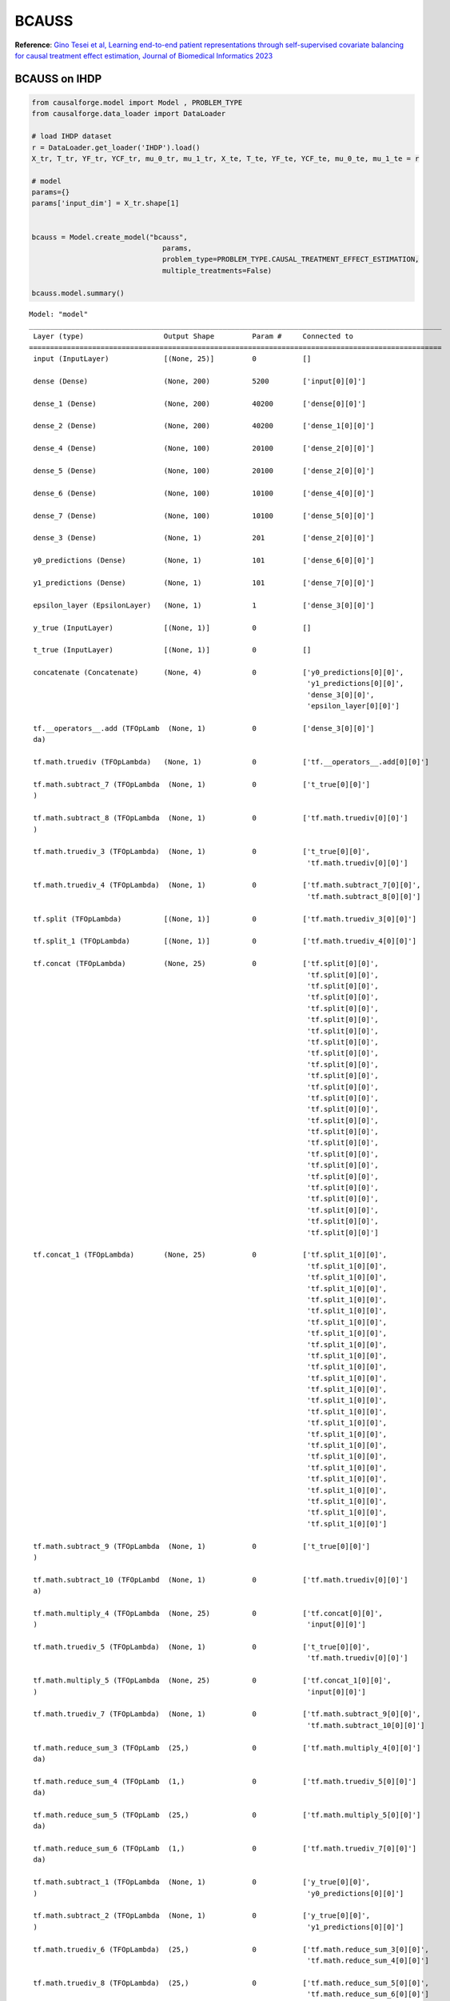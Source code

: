 BCAUSS
======

**Reference**: `Gino Tesei et al, Learning end-to-end patient
representations through self-supervised covariate balancing for causal
treatment effect estimation, Journal of Biomedical Informatics
2023 <https://www.sciencedirect.com/science/article/pii/S1532046423000606/pdfft?md5=923768a5e1b27765e9da9ac13c0477aa&pid=1-s2.0-S1532046423000606-main.pdf>`__

BCAUSS on IHDP
--------------

.. code:: python

    from causalforge.model import Model , PROBLEM_TYPE
    from causalforge.data_loader import DataLoader 
    
    # load IHDP dataset 
    r = DataLoader.get_loader('IHDP').load()
    X_tr, T_tr, YF_tr, YCF_tr, mu_0_tr, mu_1_tr, X_te, T_te, YF_te, YCF_te, mu_0_te, mu_1_te = r
    
    # model 
    params={}
    params['input_dim'] = X_tr.shape[1] 
        
        
    bcauss = Model.create_model("bcauss",
                                   params,
                                   problem_type=PROBLEM_TYPE.CAUSAL_TREATMENT_EFFECT_ESTIMATION, 
                                   multiple_treatments=False)
    
    bcauss.model.summary()


.. parsed-literal::

    Model: "model"
    __________________________________________________________________________________________________
     Layer (type)                   Output Shape         Param #     Connected to                     
    ==================================================================================================
     input (InputLayer)             [(None, 25)]         0           []                               
                                                                                                      
     dense (Dense)                  (None, 200)          5200        ['input[0][0]']                  
                                                                                                      
     dense_1 (Dense)                (None, 200)          40200       ['dense[0][0]']                  
                                                                                                      
     dense_2 (Dense)                (None, 200)          40200       ['dense_1[0][0]']                
                                                                                                      
     dense_4 (Dense)                (None, 100)          20100       ['dense_2[0][0]']                
                                                                                                      
     dense_5 (Dense)                (None, 100)          20100       ['dense_2[0][0]']                
                                                                                                      
     dense_6 (Dense)                (None, 100)          10100       ['dense_4[0][0]']                
                                                                                                      
     dense_7 (Dense)                (None, 100)          10100       ['dense_5[0][0]']                
                                                                                                      
     dense_3 (Dense)                (None, 1)            201         ['dense_2[0][0]']                
                                                                                                      
     y0_predictions (Dense)         (None, 1)            101         ['dense_6[0][0]']                
                                                                                                      
     y1_predictions (Dense)         (None, 1)            101         ['dense_7[0][0]']                
                                                                                                      
     epsilon_layer (EpsilonLayer)   (None, 1)            1           ['dense_3[0][0]']                
                                                                                                      
     y_true (InputLayer)            [(None, 1)]          0           []                               
                                                                                                      
     t_true (InputLayer)            [(None, 1)]          0           []                               
                                                                                                      
     concatenate (Concatenate)      (None, 4)            0           ['y0_predictions[0][0]',         
                                                                      'y1_predictions[0][0]',         
                                                                      'dense_3[0][0]',                
                                                                      'epsilon_layer[0][0]']          
                                                                                                      
     tf.__operators__.add (TFOpLamb  (None, 1)           0           ['dense_3[0][0]']                
     da)                                                                                              
                                                                                                      
     tf.math.truediv (TFOpLambda)   (None, 1)            0           ['tf.__operators__.add[0][0]']   
                                                                                                      
     tf.math.subtract_7 (TFOpLambda  (None, 1)           0           ['t_true[0][0]']                 
     )                                                                                                
                                                                                                      
     tf.math.subtract_8 (TFOpLambda  (None, 1)           0           ['tf.math.truediv[0][0]']        
     )                                                                                                
                                                                                                      
     tf.math.truediv_3 (TFOpLambda)  (None, 1)           0           ['t_true[0][0]',                 
                                                                      'tf.math.truediv[0][0]']        
                                                                                                      
     tf.math.truediv_4 (TFOpLambda)  (None, 1)           0           ['tf.math.subtract_7[0][0]',     
                                                                      'tf.math.subtract_8[0][0]']     
                                                                                                      
     tf.split (TFOpLambda)          [(None, 1)]          0           ['tf.math.truediv_3[0][0]']      
                                                                                                      
     tf.split_1 (TFOpLambda)        [(None, 1)]          0           ['tf.math.truediv_4[0][0]']      
                                                                                                      
     tf.concat (TFOpLambda)         (None, 25)           0           ['tf.split[0][0]',               
                                                                      'tf.split[0][0]',               
                                                                      'tf.split[0][0]',               
                                                                      'tf.split[0][0]',               
                                                                      'tf.split[0][0]',               
                                                                      'tf.split[0][0]',               
                                                                      'tf.split[0][0]',               
                                                                      'tf.split[0][0]',               
                                                                      'tf.split[0][0]',               
                                                                      'tf.split[0][0]',               
                                                                      'tf.split[0][0]',               
                                                                      'tf.split[0][0]',               
                                                                      'tf.split[0][0]',               
                                                                      'tf.split[0][0]',               
                                                                      'tf.split[0][0]',               
                                                                      'tf.split[0][0]',               
                                                                      'tf.split[0][0]',               
                                                                      'tf.split[0][0]',               
                                                                      'tf.split[0][0]',               
                                                                      'tf.split[0][0]',               
                                                                      'tf.split[0][0]',               
                                                                      'tf.split[0][0]',               
                                                                      'tf.split[0][0]',               
                                                                      'tf.split[0][0]',               
                                                                      'tf.split[0][0]']               
                                                                                                      
     tf.concat_1 (TFOpLambda)       (None, 25)           0           ['tf.split_1[0][0]',             
                                                                      'tf.split_1[0][0]',             
                                                                      'tf.split_1[0][0]',             
                                                                      'tf.split_1[0][0]',             
                                                                      'tf.split_1[0][0]',             
                                                                      'tf.split_1[0][0]',             
                                                                      'tf.split_1[0][0]',             
                                                                      'tf.split_1[0][0]',             
                                                                      'tf.split_1[0][0]',             
                                                                      'tf.split_1[0][0]',             
                                                                      'tf.split_1[0][0]',             
                                                                      'tf.split_1[0][0]',             
                                                                      'tf.split_1[0][0]',             
                                                                      'tf.split_1[0][0]',             
                                                                      'tf.split_1[0][0]',             
                                                                      'tf.split_1[0][0]',             
                                                                      'tf.split_1[0][0]',             
                                                                      'tf.split_1[0][0]',             
                                                                      'tf.split_1[0][0]',             
                                                                      'tf.split_1[0][0]',             
                                                                      'tf.split_1[0][0]',             
                                                                      'tf.split_1[0][0]',             
                                                                      'tf.split_1[0][0]',             
                                                                      'tf.split_1[0][0]',             
                                                                      'tf.split_1[0][0]']             
                                                                                                      
     tf.math.subtract_9 (TFOpLambda  (None, 1)           0           ['t_true[0][0]']                 
     )                                                                                                
                                                                                                      
     tf.math.subtract_10 (TFOpLambd  (None, 1)           0           ['tf.math.truediv[0][0]']        
     a)                                                                                               
                                                                                                      
     tf.math.multiply_4 (TFOpLambda  (None, 25)          0           ['tf.concat[0][0]',              
     )                                                                'input[0][0]']                  
                                                                                                      
     tf.math.truediv_5 (TFOpLambda)  (None, 1)           0           ['t_true[0][0]',                 
                                                                      'tf.math.truediv[0][0]']        
                                                                                                      
     tf.math.multiply_5 (TFOpLambda  (None, 25)          0           ['tf.concat_1[0][0]',            
     )                                                                'input[0][0]']                  
                                                                                                      
     tf.math.truediv_7 (TFOpLambda)  (None, 1)           0           ['tf.math.subtract_9[0][0]',     
                                                                      'tf.math.subtract_10[0][0]']    
                                                                                                      
     tf.math.reduce_sum_3 (TFOpLamb  (25,)               0           ['tf.math.multiply_4[0][0]']     
     da)                                                                                              
                                                                                                      
     tf.math.reduce_sum_4 (TFOpLamb  (1,)                0           ['tf.math.truediv_5[0][0]']      
     da)                                                                                              
                                                                                                      
     tf.math.reduce_sum_5 (TFOpLamb  (25,)               0           ['tf.math.multiply_5[0][0]']     
     da)                                                                                              
                                                                                                      
     tf.math.reduce_sum_6 (TFOpLamb  (1,)                0           ['tf.math.truediv_7[0][0]']      
     da)                                                                                              
                                                                                                      
     tf.math.subtract_1 (TFOpLambda  (None, 1)           0           ['y_true[0][0]',                 
     )                                                                'y0_predictions[0][0]']         
                                                                                                      
     tf.math.subtract_2 (TFOpLambda  (None, 1)           0           ['y_true[0][0]',                 
     )                                                                'y1_predictions[0][0]']         
                                                                                                      
     tf.math.truediv_6 (TFOpLambda)  (25,)               0           ['tf.math.reduce_sum_3[0][0]',   
                                                                      'tf.math.reduce_sum_4[0][0]']   
                                                                                                      
     tf.math.truediv_8 (TFOpLambda)  (25,)               0           ['tf.math.reduce_sum_5[0][0]',   
                                                                      'tf.math.reduce_sum_6[0][0]']   
                                                                                                      
     tf.math.subtract (TFOpLambda)  (None, 1)            0           ['t_true[0][0]']                 
                                                                                                      
     tf.math.square (TFOpLambda)    (None, 1)            0           ['tf.math.subtract_1[0][0]']     
                                                                                                      
     tf.math.square_1 (TFOpLambda)  (None, 1)            0           ['tf.math.subtract_2[0][0]']     
                                                                                                      
     tf.convert_to_tensor_2 (TFOpLa  (25,)               0           ['tf.math.truediv_6[0][0]']      
     mbda)                                                                                            
                                                                                                      
     tf.cast (TFOpLambda)           (25,)                0           ['tf.math.truediv_8[0][0]']      
                                                                                                      
     tf.math.multiply (TFOpLambda)  (None, 1)            0           ['tf.math.subtract[0][0]',       
                                                                      'tf.math.square[0][0]']         
                                                                                                      
     tf.math.multiply_1 (TFOpLambda  (None, 1)           0           ['t_true[0][0]',                 
     )                                                                'tf.math.square_1[0][0]']       
                                                                                                      
     tf.math.squared_difference (TF  (25,)               0           ['tf.convert_to_tensor_2[0][0]', 
     OpLambda)                                                        'tf.cast[0][0]']                
                                                                                                      
     tf.math.reduce_sum_1 (TFOpLamb  ()                  0           ['tf.math.multiply[0][0]']       
     da)                                                                                              
                                                                                                      
     tf.math.reduce_sum_2 (TFOpLamb  ()                  0           ['tf.math.multiply_1[0][0]']     
     da)                                                                                              
                                                                                                      
     tf.math.reduce_mean (TFOpLambd  ()                  0           ['tf.math.squared_difference[0][0
     a)                                                              ]']                              
                                                                                                      
     tf.__operators__.add_1 (TFOpLa  ()                  0           ['tf.math.reduce_sum_1[0][0]',   
     mbda)                                                            'tf.math.reduce_sum_2[0][0]']   
                                                                                                      
     tf.math.multiply_6 (TFOpLambda  ()                  0           ['tf.math.reduce_mean[0][0]']    
     )                                                                                                
                                                                                                      
     tf.__operators__.add_3 (TFOpLa  ()                  0           ['tf.__operators__.add_1[0][0]', 
     mbda)                                                            'tf.math.multiply_6[0][0]']     
                                                                                                      
     add_loss (AddLoss)             ()                   0           ['tf.__operators__.add_3[0][0]'] 
                                                                                                      
    ==================================================================================================
    Total params: 146,404
    Trainable params: 146,404
    Non-trainable params: 0
    __________________________________________________________________________________________________


Parameters
----------

-  **input_dim**: number of inputs
-  **neurons_per_layer**: number of neurons per layer (by default,
   ``200``)
-  **act_fn**: activation function [``relu``\ \|\ ``elu``\ \|\ ``tanh``]
   (by default, ``relu``)
-  **reg_l2**: L2 regularization (by default, ``0.01``)
-  **verbose**: verbose (by default, ``True``)
-  **val_split**: validation split ratio (by default, ``0.22``)
-  **ratio**: relative importance of the targeted regularization term,
   if adopted (by default, ``1.0``)
-  **optim**: optimizer [``sgd``\ \|\ ``adam``] (by default, ``sgd``)
-  **epochs**: number of epochs (by default, ``500``)
-  **learning_rate**: learning rate (by default, ``1e-5``)
-  **momentum**: momentum (by default, ``0.9``)
-  **use_bce**: to use the binary cross-entropy to train the propensity
   score estimator (by default, ``False``)
-  **norm_bal_term**: to normalize the auto-balancing regularization
   term (by default, ``True``)
-  **use_targ_term**: to use the targeted regularization objective (by
   default, ``False``)
-  **b_ratio**: relative importance of the auto-balancing regularization
   objective (by default, ``1.0``)
-  **bs_ratio**: percentage of train-set to use as batch-size (by
   default, ``1.0``)
-  **scale_preds**: to scale predictions (by default, ``True``)

Training
--------

.. code:: python

    from causalforge.metrics import eps_ATE_diff, PEHE_with_ite
    import numpy as np
    
    experiment_ids = [1,10,400]
    
    eps_ATE_tr, eps_ATE_te = [], []
    eps_PEHE_tr, eps_PEHE_te = [] , [] 
    
    
    
    for idx in experiment_ids:    
        t_tr, y_tr, x_tr, mu0tr, mu1tr = T_tr[:,idx] , YF_tr[:,idx], X_tr[:,:,idx], mu_0_tr[:,idx], mu_1_tr[:,idx] 
        t_te, y_te, x_te, mu0te, mu1te = T_te[:,idx] , YF_te[:,idx], X_te[:,:,idx], mu_0_te[:,idx], mu_1_te[:,idx]  
        
        
        # Train your causal method on train-set ...
        bcauss.fit(x_tr,t_tr,y_tr)
    
        # Validate your method test-set ... 
        ATE_truth_tr = (mu1tr - mu0tr).mean()
        ATE_truth_te = (mu1te - mu0te).mean()
        
        ITE_truth_tr = (mu1tr - mu0tr)
        ITE_truth_te = (mu1te - mu0te)
        
        eps_ATE_tr.append( eps_ATE_diff( bcauss.predict_ate(x_tr,t_tr,y_tr), ATE_truth_tr) )
        eps_ATE_te.append( eps_ATE_diff( bcauss.predict_ate(x_te,t_te,y_te), ATE_truth_te) )
        
        eps_PEHE_tr.append( PEHE_with_ite( bcauss.predict_ite(x_tr), ITE_truth_tr, sqrt=True))
        eps_PEHE_te.append( PEHE_with_ite( bcauss.predict_ite(x_te), ITE_truth_te , sqrt=True))
            


.. parsed-literal::

    Epoch 1/500

    ...

    Epoch 499/500
    1/1 [==============================] - 0s 43ms/step - loss: 14.0257 - val_loss: 16.1863 - lr: 1.0000e-05
    Epoch 500/500
    1/1 [==============================] - 0s 41ms/step - loss: 14.0177 - val_loss: 16.1839 - lr: 1.0000e-05
    ***************************** elapsed_time is:  21.736793041229248
    21/21 [==============================] - 0s 1ms/step
    3/3 [==============================] - 0s 2ms/step
    21/21 [==============================] - 0s 1ms/step
    3/3 [==============================] - 0s 1ms/step


Results
-------

.. code:: python

    import pandas as pd 
    
    pd.DataFrame([[np.mean(eps_ATE_tr),np.mean(eps_ATE_te),np.mean(eps_PEHE_tr),np.mean(eps_PEHE_te)]],
                 columns=['eps_ATE_tr','eps_ATE_te','eps_PEHE_tr','eps_PEHE_te'], 
                 index=['BCAUSS'])




.. raw:: html

    <div>
    <style scoped>
        .dataframe tbody tr th:only-of-type {
            vertical-align: middle;
        }
    
        .dataframe tbody tr th {
            vertical-align: top;
        }
    
        .dataframe thead th {
            text-align: right;
        }
    </style>
    <table border="1" class="dataframe">
      <thead>
        <tr style="text-align: right;">
          <th></th>
          <th>eps_ATE_tr</th>
          <th>eps_ATE_te</th>
          <th>eps_PEHE_tr</th>
          <th>eps_PEHE_te</th>
        </tr>
      </thead>
      <tbody>
        <tr>
          <th>BCAUSS</th>
          <td>0.067121</td>
          <td>0.084479</td>
          <td>0.567214</td>
          <td>0.510539</td>
        </tr>
      </tbody>
    </table>
    </div>



ITE distribution: learned vs. ground truth
------------------------------------------

Learned
~~~~~~~

.. code:: python

    from causalforge.utils import plot_ite_distribution
    
    plot_ite_distribution(bcauss.predict_ite(x_te))




.. image:: bcauss_output_9_2.png


Ground Truth
~~~~~~~~~~~~

.. code:: python

    from causalforge.utils import plot_ite_distribution
    
    plot_ite_distribution(ITE_truth_te)




.. image:: bcauss_output_11_1.png



